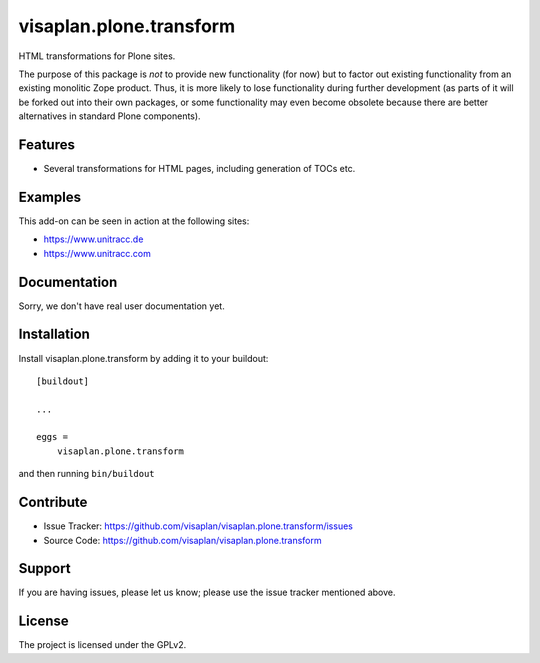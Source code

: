 .. This README is meant for consumption by humans and pypi. Pypi can render rst files so please do not use Sphinx features.
   If you want to learn more about writing documentation, please check out: http://docs.plone.org/about/documentation_styleguide.html
   This text does not appear on pypi or github. It is a comment.

========================
visaplan.plone.transform
========================

HTML transformations for Plone sites.

The purpose of this package is *not* to provide new functionality (for now)
but to factor out existing functionality from an existing monolitic Zope product.
Thus, it is more likely to lose functionality during further development
(as parts of it will be forked out into their own packages,
or some functionality may even become obsolete because there are better
alternatives in standard Plone components).


Features
--------

- Several transformations for HTML pages, including generation of TOCs etc.


Examples
--------

This add-on can be seen in action at the following sites:

- https://www.unitracc.de
- https://www.unitracc.com


Documentation
-------------

Sorry, we don't have real user documentation yet.


Installation
------------

Install visaplan.plone.transform by adding it to your buildout::

    [buildout]

    ...

    eggs =
        visaplan.plone.transform


and then running ``bin/buildout``


Contribute
----------

- Issue Tracker: https://github.com/visaplan/visaplan.plone.transform/issues
- Source Code: https://github.com/visaplan/visaplan.plone.transform


Support
-------

If you are having issues, please let us know;
please use the issue tracker mentioned above.


License
-------

The project is licensed under the GPLv2.

.. vim: tw=79 cc=+1 sw=4 sts=4 si et
